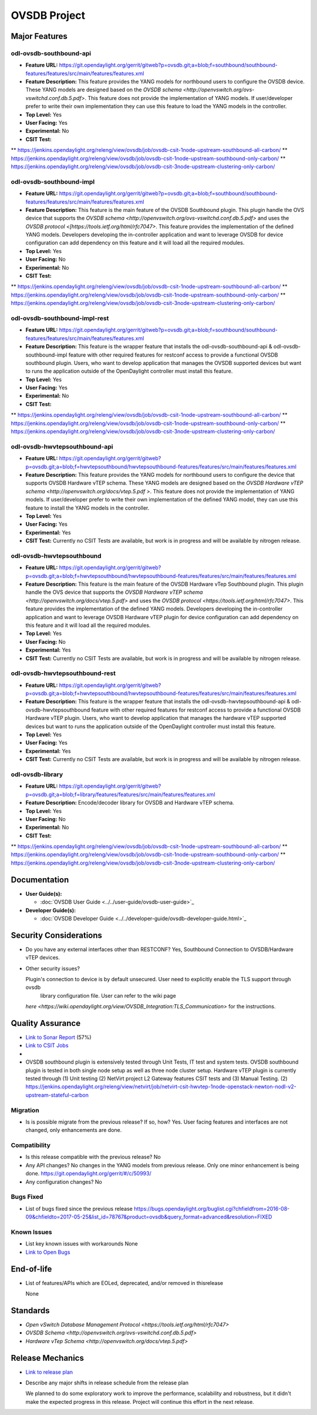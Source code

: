 =============
OVSDB Project
=============

Major Features
==============

odl-ovsdb-southbound-api
------------------------

* **Feature URL:** https://git.opendaylight.org/gerrit/gitweb?p=ovsdb.git;a=blob;f=southbound/southbound-features/features/src/main/features/features.xml
* **Feature Description:**  This feature provides the YANG models for northbound users to configure the OVSDB device.
  These YANG models are designed based on the `OVSDB schema <http://openvswitch.org/ovs-vswitchd.conf.db.5.pdf>`. This
  feature does not provide the implementation of YANG models. If user/developer prefer to write their own implementation
  they can use this feature to load the YANG models in the controller.
* **Top Level:** Yes
* **User Facing:** Yes
* **Experimental:** No
* **CSIT Test:**
** https://jenkins.opendaylight.org/releng/view/ovsdb/job/ovsdb-csit-1node-upstream-southbound-all-carbon/
** https://jenkins.opendaylight.org/releng/view/ovsdb/job/ovsdb-csit-1node-upstream-southbound-only-carbon/
** https://jenkins.opendaylight.org/releng/view/ovsdb/job/ovsdb-csit-3node-upstream-clustering-only-carbon/

odl-ovsdb-southbound-impl
-------------------------

* **Feature URL:** https://git.opendaylight.org/gerrit/gitweb?p=ovsdb.git;a=blob;f=southbound/southbound-features/features/src/main/features/features.xml
* **Feature Description:**  This feature is the main feature of the OVSDB Southbound plugin. This plugin handle the OVS
  device that supports the `OVSDB schema <http://openvswitch.org/ovs-vswitchd.conf.db.5.pdf>` and uses the
  `OVSDB protocol <[https://tools.ietf.org/html/rfc7047>`. This feature provides the implementation of the defined YANG
  models. Developers developing the in-controller application and want to leverage OVSDB for device configuration can
  add dependency on this feature and it will load all the required modules.
* **Top Level:** Yes
* **User Facing:** No
* **Experimental:** No
* **CSIT Test:**
** https://jenkins.opendaylight.org/releng/view/ovsdb/job/ovsdb-csit-1node-upstream-southbound-all-carbon/
** https://jenkins.opendaylight.org/releng/view/ovsdb/job/ovsdb-csit-1node-upstream-southbound-only-carbon/
** https://jenkins.opendaylight.org/releng/view/ovsdb/job/ovsdb-csit-3node-upstream-clustering-only-carbon/

odl-ovsdb-southbound-impl-rest
------------------------------

* **Feature URL:** https://git.opendaylight.org/gerrit/gitweb?p=ovsdb.git;a=blob;f=southbound/southbound-features/features/src/main/features/features.xml
* **Feature Description:**  This feature is the wrapper feature that installs the odl-ovsdb-southbound-api &
  odl-ovsdb-southbound-impl feature with other required features for restconf access to provide a functional OVSDB
  southbound plugin. Users, who want to develop application that manages the OVSDB supported devices but want to runs
  the application outside of the OpenDaylight controller must install this feature.
* **Top Level:** Yes
* **User Facing:** Yes
* **Experimental:** No
* **CSIT Test:**
** https://jenkins.opendaylight.org/releng/view/ovsdb/job/ovsdb-csit-1node-upstream-southbound-all-carbon/
** https://jenkins.opendaylight.org/releng/view/ovsdb/job/ovsdb-csit-1node-upstream-southbound-only-carbon/
** https://jenkins.opendaylight.org/releng/view/ovsdb/job/ovsdb-csit-3node-upstream-clustering-only-carbon/


odl-ovsdb-hwvtepsouthbound-api
------------------------------

* **Feature URL:** https://git.opendaylight.org/gerrit/gitweb?p=ovsdb.git;a=blob;f=hwvtepsouthbound/hwvtepsouthbound-features/features/src/main/features/features.xml
* **Feature Description:**  This feature provides the YANG models for northbound users to configure the device
  that supports OVSDB Hardware vTEP schema. These YANG models are designed based on the
  `OVSDB Hardware vTEP schema <http://openvswitch.org/docs/vtep.5.pdf >`. This feature does not provide the
  implementation of YANG models. If user/developer prefer to write their own implementation of the defined YANG
  model, they can use this feature to install the  YANG models in the controller.
* **Top Level:** Yes
* **User Facing:** Yes
* **Experimental:** Yes
* **CSIT Test:** Currently no CSIT Tests are available, but work is in progress and will be available by nitrogen
  release.

odl-ovsdb-hwvtepsouthbound
--------------------------

* **Feature URL:** https://git.opendaylight.org/gerrit/gitweb?p=ovsdb.git;a=blob;f=hwvtepsouthbound/hwvtepsouthbound-features/features/src/main/features/features.xml
* **Feature Description:**  This feature is the main feature of the OVSDB Hardware vTep Southbound plugin. This plugin
  handle the OVS device that supports the `OVSDB Hardware vTEP schema <http://openvswitch.org/docs/vtep.5.pdf>` and
  uses the `OVSDB protocol <https://tools.ietf.org/html/rfc7047>`. This feature provides the implementation of the
  defined YANG  models. Developers developing the in-controller application and want to leverage OVSDB Hardware vTEP
  plugin for device configuration can add dependency on this feature and it will load all the required modules.
* **Top Level:** Yes
* **User Facing:** No
* **Experimental:** Yes
* **CSIT Test:** Currently no CSIT Tests are available, but work is in progress and will be available by nitrogen
  release.

odl-ovsdb-hwvtepsouthbound-rest
-------------------------------

* **Feature URL:** https://git.opendaylight.org/gerrit/gitweb?p=ovsdb.git;a=blob;f=hwvtepsouthbound/hwvtepsouthbound-features/features/src/main/features/features.xml
* **Feature Description:**  This feature is the wrapper feature that installs the odl-ovsdb-hwvtepsouthbound-api &
  odl-ovsdb-hwvtepsouthbound feature with other required features for restconf access to provide a functional OVSDB
  Hardware vTEP plugin. Users, who want to develop application that manages the hardware vTEP supported devices but want
  to runs the application outside of the OpenDaylight controller must install this feature.
* **Top Level:** Yes
* **User Facing:** Yes
* **Experimental:** Yes
* **CSIT Test:** Currently no CSIT Tests are available, but work is in progress and will be available by nitrogen
  release.

odl-ovsdb-library
-----------------

* **Feature URL:** https://git.opendaylight.org/gerrit/gitweb?p=ovsdb.git;a=blob;f=library/features/features/src/main/features/features.xml
* **Feature Description:**  Encode/decoder library for OVSDB and Hardware vTEP schema.
* **Top Level:** Yes
* **User Facing:** No
* **Experimental:** No
* **CSIT Test:**
** https://jenkins.opendaylight.org/releng/view/ovsdb/job/ovsdb-csit-1node-upstream-southbound-all-carbon/
** https://jenkins.opendaylight.org/releng/view/ovsdb/job/ovsdb-csit-1node-upstream-southbound-only-carbon/
** https://jenkins.opendaylight.org/releng/view/ovsdb/job/ovsdb-csit-3node-upstream-clustering-only-carbon/

Documentation
=============

* **User Guide(s):**

  * :doc:`OVSDB User Guide <../../user-guide/ovsdb-user-guide>`_

* **Developer Guide(s):**

  * :doc:`OVSDB Developer Guide <../../developer-guide/ovsdb-developer-guide.html>`_

Security Considerations
=======================

* Do you have any external interfaces other than RESTCONF? Yes, Southbound Connection to OVSDB/Hardware vTEP devices.

* Other security issues?

  Plugin's connection to device is by default unsecured. User need to explicitly enable the TLS support through ovsdb
   library configuration file. User can refer to the wiki page
  `here <https://wiki.opendaylight.org/view/OVSDB_Integration:TLS_Communication>` for the instructions.

Quality Assurance
=================

* `Link to Sonar Report <https://sonar.opendaylight.org/overview/coverage?id=org.opendaylight.ovsdb%3Aovsdb>`_ (57%)
* `Link to CSIT Jobs <https://jenkins.opendaylight.org/releng/view/ovsdb/>`_
*
* OVSDB southbound plugin is extensively tested through Unit Tests, IT test and system tests. OVSDB southbound plugin
  is tested in both single node setup as well as three node cluster setup. Hardware vTEP plugin is currently tested
  through (1) Unit testing (2) NetVirt project L2 Gateway features CSIT tests and (3) Manual Testing.
  (2) https://jenkins.opendaylight.org/releng/view/netvirt/job/netvirt-csit-hwvtep-1node-openstack-newton-nodl-v2-upstream-stateful-carbon

Migration
---------

* Is is possible migrate from the previous release? If so, how?
  Yes. User facing features and interfaces are not changed, only enhancements are done.

Compatibility
-------------

* Is this release compatible with the previous release? No
* Any API changes? No changes in the YANG models from previous release. Only one minor enhancement is being done.
  https://git.opendaylight.org/gerrit/#/c/50993/

* Any configuration changes? No

Bugs Fixed
----------

* List of bugs fixed since the previous release
  https://bugs.opendaylight.org/buglist.cgi?chfieldfrom=2016-08-09&chfieldto=2017-05-25&list_id=78767&product=ovsdb&query_format=advanced&resolution=FIXED

Known Issues
------------

* List key known issues with workarounds
  None
* `Link to Open Bugs <https://bugs.opendaylight.org/buglist.cgi?bug_severity=blocker&bug_severity=critical&bug_severity=major&bug_severity=normal&bug_severity=minor&bug_severity=trivial&bug_status=UNCONFIRMED&bug_status=CONFIRMED&bug_status=IN_PROGRESS&bug_status=WAITING_FOR_REVIEW&list_id=78768&product=ovsdb&query_format=advanced&resolution=--->`_

End-of-life
===========

* List of features/APIs which are EOLed, deprecated, and/or removed in thisrelease

  None

Standards
=========

* `Open vSwitch Database Management Protocol <https://tools.ietf.org/html/rfc7047>`
* `OVSDB Schema <http://openvswitch.org/ovs-vswitchd.conf.db.5.pdf>`
* `Hardware vTep Schema <http://openvswitch.org/docs/vtep.5.pdf>`

Release Mechanics
=================

* `Link to release plan <https://wiki.opendaylight.org/view/OpenDaylight_OVSDB:Carbon_Release_Plan>`_
* Describe any major shifts in release schedule from the release plan

  We planned to do some exploratory work to improve the performance, scalability and robustness, but it didn't make the
  expected progress in this release. Project will continue this effort in the next release.
